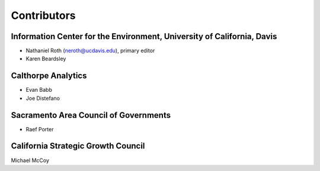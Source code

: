 Contributors
============

Information Center for the Environment, University of California, Davis
_______________________________________________________________________

* Nathaniel Roth (neroth@ucdavis.edu), primary editor
* Karen Beardsley

Calthorpe Analytics
___________________

* Evan Babb
* Joe Distefano

Sacramento Area Council of Governments
______________________________________

* Raef Porter

California Strategic Growth Council
___________________________________

Michael McCoy
